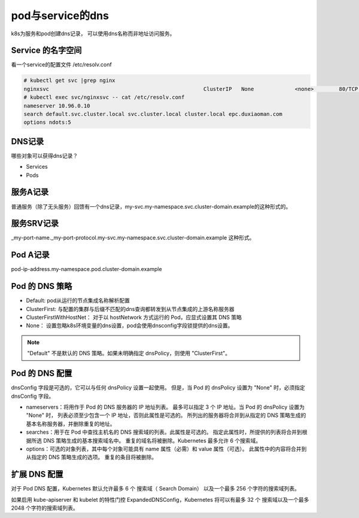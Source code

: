 pod与service的dns
==========================================
k8s为服务和pod创建dns记录， 可以使用dns名称而非地址访问服务。


Service 的名字空间
---------------------------
看一个service的配置文件  /etc/resolv.conf

.. code-block:: bash 

    # kubectl get svc |grep nginx
    nginxsvc                                                 ClusterIP   None             <none>        80/TCP     9d
    # kubectl exec svc/nginxsvc -- cat /etc/resolv.conf
    nameserver 10.96.0.10
    search default.svc.cluster.local svc.cluster.local cluster.local epc.duxiaoman.com
    options ndots:5

DNS记录
---------------------------
哪些对象可以获得dns记录？

* Services
* Pods

服务A记录
---------------------------

普通服务（除了无头服务）回馈有一个dns记录，my-svc.my-namespace.svc.cluster-domain.example的这种形式的。 

服务SRV记录
---------------------------
_my-port-name._my-port-protocol.my-svc.my-namespace.svc.cluster-domain.example 这种形式。

Pod A记录
---------------------------

pod-ip-address.my-namespace.pod.cluster-domain.example


Pod 的 DNS 策略
---------------------------

- Default: pod从运行的节点集成名称解析配置
- ClusterFirst: 与配置的集群与后缀不匹配的dns查询都转发到从节点集成的上游名称服务器
- ClusterFirstWithHostNet： 对于以 hostNetwork 方式运行的 Pod，应显式设置其 DNS 策略
- None： 设置忽略k8s环境变量的dns设置，pod会使用dnsconfig字段锁提供的dns设置。

.. note::  "Default" 不是默认的 DNS 策略。如果未明确指定 dnsPolicy，则使用 "ClusterFirst"。

Pod 的 DNS 配置 
---------------------------
dnsConfig 字段是可选的，它可以与任何 dnsPolicy 设置一起使用。 但是，当 Pod 的 dnsPolicy 设置为 "None" 时，必须指定 dnsConfig 字段。

- nameservers：将用作于 Pod 的 DNS 服务器的 IP 地址列表。 最多可以指定 3 个 IP 地址。当 Pod 的 dnsPolicy 设置为 "None" 时， 列表必须至少包含一个 IP 地址，否则此属性是可选的。 所列出的服务器将合并到从指定的 DNS 策略生成的基本名称服务器，并删除重复的地址。
- searches：用于在 Pod 中查找主机名的 DNS 搜索域的列表。此属性是可选的。 指定此属性时，所提供的列表将合并到根据所选 DNS 策略生成的基本搜索域名中。 重复的域名将被删除。Kubernetes 最多允许 6 个搜索域。
- options：可选的对象列表，其中每个对象可能具有 name 属性（必需）和 value 属性（可选）。 此属性中的内容将合并到从指定的 DNS 策略生成的选项。 重复的条目将被删除。

扩展 DNS 配置
---------------------------
对于 Pod DNS 配置，Kubernetes 默认允许最多 6 个 搜索域（ Search Domain） 以及一个最多 256 个字符的搜索域列表。

如果启用 kube-apiserver 和 kubelet 的特性门控 ExpandedDNSConfig，Kubernetes 将可以有最多 32 个 搜索域以及一个最多 2048 个字符的搜索域列表。


